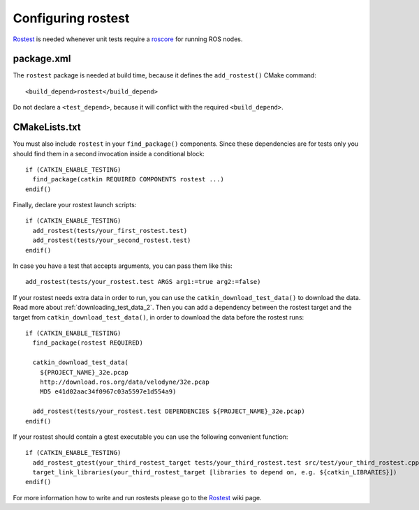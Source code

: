 .. _rostest_configuration:

Configuring rostest
-------------------

Rostest_ is needed whenever unit tests require a roscore_ for running
ROS nodes.


package.xml
:::::::::::


The ``rostest`` package is needed at build time, because it defines
the ``add_rostest()`` CMake command::

  <build_depend>rostest</build_depend>

Do not declare a ``<test_depend>``, because it will conflict with the
required ``<build_depend>``.


CMakeLists.txt
::::::::::::::

You must also include ``rostest`` in your ``find_package()``
components.  Since these dependencies are for tests only you should
find them in a second invocation inside a conditional block::

  if (CATKIN_ENABLE_TESTING)
    find_package(catkin REQUIRED COMPONENTS rostest ...)
  endif()

Finally, declare your rostest launch scripts::

  if (CATKIN_ENABLE_TESTING)
    add_rostest(tests/your_first_rostest.test)
    add_rostest(tests/your_second_rostest.test)
  endif()

In case you have a test that accepts arguments, you can pass them like
this::

  add_rostest(tests/your_rostest.test ARGS arg1:=true arg2:=false)

If your rostest needs extra data in order to run, you can use the
``catkin_download_test_data()`` to download the data.
Read more about :ref:`downloading_test_data_2`.
Then you can add a dependency between the rostest target and the
target from ``catkin_download_test_data()``, in order to download the
data before the rostest runs::

  if (CATKIN_ENABLE_TESTING)
    find_package(rostest REQUIRED)

    catkin_download_test_data(
      ${PROJECT_NAME}_32e.pcap
      http://download.ros.org/data/velodyne/32e.pcap
      MD5 e41d02aac34f0967c03a5597e1d554a9)

    add_rostest(tests/your_rostest.test DEPENDENCIES ${PROJECT_NAME}_32e.pcap)
  endif()

If your rostest should contain a gtest executable you can use the
following convenient function::

  if (CATKIN_ENABLE_TESTING)
    add_rostest_gtest(your_third_rostest_target tests/your_third_rostest.test src/test/your_third_rostest.cpp [more cpp files])
    target_link_libraries(your_third_rostest_target [libraries to depend on, e.g. ${catkin_LIBRARIES}])
  endif()

For more information how to write and run rostests please go to the
Rostest_ wiki page.

.. _roscore: http://www.ros.org/wiki/roscore
.. _Rostest: http://ros.org/wiki/rostest
